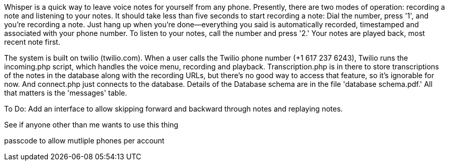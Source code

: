 Whisper is a quick way to leave voice notes for yourself from any phone.  Presently, there are two modes of operation:  
recording a note and listening to your notes.  It should take less than five seconds to start recording a note:  Dial the 
number, press '1', and you're recording a note.  Just hang up when you're done--everything you said is automatically recorded, 
timestamped and associated with your phone number.  To listen to your notes, call the number and press '2.'  Your notes 
are played back, most recent note first.

The system is built on twilio (twilio.com).  When a user calls the  Twilio phone number (+1 617 237 6243), Twilio runs 
the incoming.php script, which handles the voice menu, recording and playback.  Transcription.php is in there to store 
transcriptions of the notes in the database along with the recording URLs, but there's no good way to access that 
feature, so it's ignorable for now.  And connect.php just connects to the database.  Details of the
Database schema are in the file 'database schema.pdf.'  All that matters is the 'messages' table.

To Do:
Add an interface to allow skipping forward and backward through notes and replaying notes.

See if anyone other than me wants to use this thing

passcode to allow mutliple phones per account
